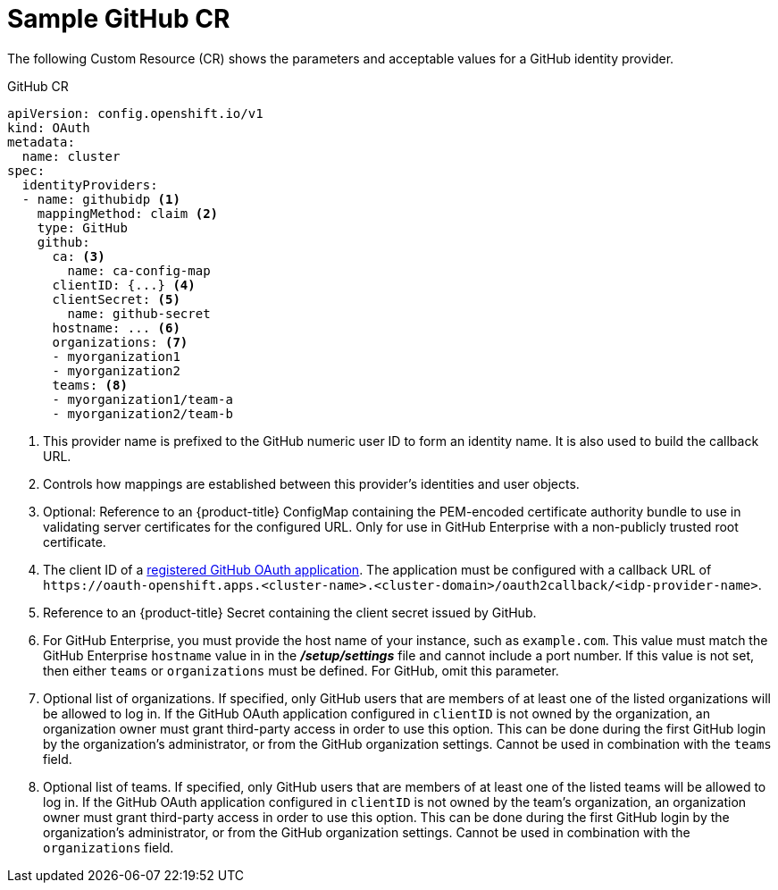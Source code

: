 // Module included in the following assemblies:
//
// * authentication/identity_providers/configuring-github-identity-provider.adoc

[id="identity-provider-github-CR_{context}"]
= Sample GitHub CR

The following Custom Resource (CR) shows the parameters and acceptable values for a
GitHub identity provider.

.GitHub CR

[source,yaml]
----
apiVersion: config.openshift.io/v1
kind: OAuth
metadata:
  name: cluster
spec:
  identityProviders:
  - name: githubidp <1>
    mappingMethod: claim <2>
    type: GitHub
    github:
      ca: <3>
        name: ca-config-map
      clientID: {...} <4>
      clientSecret: <5>
        name: github-secret
      hostname: ... <6>
      organizations: <7>
      - myorganization1
      - myorganization2
      teams: <8>
      - myorganization1/team-a
      - myorganization2/team-b
----
<1> This provider name is prefixed to the GitHub numeric user ID to form an
identity name. It is also used to build the callback URL.
<2> Controls how mappings are established between this provider's identities and user objects.
<3> Optional: Reference to an {product-title} ConfigMap containing the
PEM-encoded certificate authority bundle to use in validating server
certificates for the configured URL. Only for use in GitHub Enterprise
with a non-publicly trusted root certificate.
<4> The client ID of a
link:https://github.com/settings/applications/new[registered GitHub OAuth
application]. The application must be configured with a callback URL of
`\https://oauth-openshift.apps.<cluster-name>.<cluster-domain>/oauth2callback/<idp-provider-name>`.
<5> Reference to an {product-title} Secret containing the client secret
issued by GitHub.
<6> For GitHub Enterprise, you must provide the host name of your instance, such as
`example.com`. This value must match the GitHub Enterprise `hostname` value in
in the *_/setup/settings_* file and cannot include a port number. If this
value is not set, then either `teams` or `organizations` must be defined.
For GitHub, omit this parameter.
<7> Optional list of organizations. If specified, only GitHub users that are members of
at least one of the listed organizations will be allowed to log in. If the GitHub OAuth
application configured in `clientID` is not owned by the organization, an organization
owner must grant third-party access in order to use this option. This can be done during
the first GitHub login by the organization's administrator, or from the GitHub organization settings.
Cannot be used in combination with the `teams` field.
<8> Optional list of teams. If specified, only GitHub users that are members of
at least one of the listed teams will be allowed to log in. If the GitHub OAuth
application configured in `clientID` is not owned by the team's organization, an organization
owner must grant third-party access in order to use this option. This can be done during
the first GitHub login by the organization's administrator, or from the GitHub organization settings.
Cannot be used in combination with the `organizations` field.

